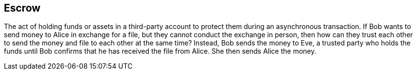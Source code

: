 == Escrow

The act of holding funds or assets in a third-party account to protect them during an asynchronous transaction. If Bob wants to send money to Alice in exchange for a file, but they cannot conduct the exchange in person, then how can they trust each other to send the money and file to each other at the same time? Instead, Bob sends the money to Eve, a trusted party who holds the funds until Bob confirms that he has received the file from Alice. She then sends Alice the money.
